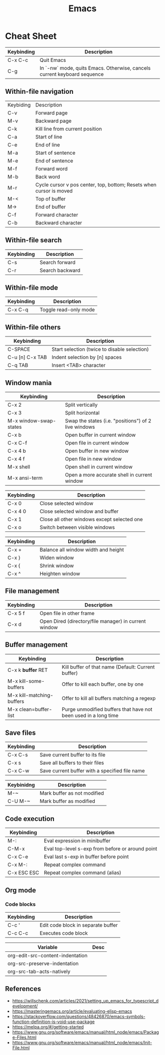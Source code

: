 :PROPERTIES:
:ID:       303ac415-4546-4fdf-bfcb-46c83ca4afc0
:END:
#+title: Emacs

* Cheat Sheet

| Keybinding | Description                                                              |
|------------+--------------------------------------------------------------------------|
| C-x C-c    | Quit Emacs                                                               |
| C-g        | In `-nw` mode, quits Emacs. Otherwise, cancels current keyboard sequence |


** Within-file navigation

| Keybiding | Description                                                         |
| C-v       | Forward page                                                        |
| M-v       | Backward page                                                       |
| C-k       | Kill line from current position                                     |
| C-a       | Start of line                                                       |
| C-e       | End of line                                                         |
| M-a       | Start of sentence                                                   |
| M-e       | End of sentence                                                     |
| M-f       | Forward word                                                        |
| M-b       | Back word                                                           |
| M-r       | Cycle cursor v pos center, top, bottom; Resets when cursor is moved |
| M-<       | Top of buffer                                                       |
| M->       | End of buffer                                                       |
| C-f       | Forward character                                                   |
| C-b       | Backward character                                                  |


** Within-file search

| Keybinding | Description     |
|------------+-----------------|
| C-s        | Search forward  |
| C-r        | Search backward |


** Within-file mode

| Keybinding | Description           |
|------------+-----------------------|
| C-x C-q    | Toggle read-only mode |


** Within-file others

| Keybinding      | Description                                  |
|-----------------+----------------------------------------------|
| C-SPACE         | Start selection (twice to disable selection) |
| C-u [n] C-x TAB | Indent selection by [n] spaces               |
| C-q TAB         | Insert <TAB> character                       |


** Window mania

| Keybinding             | Description                                          |
|------------------------+------------------------------------------------------|
| C-x 2                  | Split vertically                                     |
| C-x 3                  | Split horizontal                                     |
| M-x window-swap-states | Swap the states (i.e. "positions") of 2 live windows |
| C-x b                  | Open buffer in current window                        |
| C-x C-f                | Open file in current window                          |
| C-x 4 b                | Open buffer in new window                            |
| C-x 4 f                | Open file in new window                              |
| M-x shell              | Open shell in current window                         |
| M-x ansi-term          | Open a more accurate shell in current window         |


| Keybinding | Description                                 |
|------------+---------------------------------------------|
| C-x 0      | Close selected window                       |
| C-x 4 0    | Close selected window and buffer            |
| C-x 1      | Close all other windows except selected one |
| C-x o      | Switch between visible windows              |


| Keybinding | Description                         |
|------------+-------------------------------------|
| C-x +      | Balance all window width and height |
| C-x }      | Widen window                        |
| C-x {      | Shrink window                       |
| C-x ^      | Heighten window                     |


** File management

| Keybinding | Description                                           |
|------------+-------------------------------------------------------|
| C-x 5 f    | Open file in other frame                              |
| C-x d      | Open Dired (directory/file manager) in current window |


** Buffer management

| Keybinding                | Description                                                     |
|---------------------------+-----------------------------------------------------------------|
| C-x k *buffer* RET        | Kill buffer of that name (Default: Current buffer)              |
| M-x kill-some-buffers     | Offer to kill each buffer, one by one                           |
| M-x kill-matching-buffers | Offer to kill all buffers matching a regexp                     |
| M-x clean=buffer-list     | Purge unmodified buffers that have not been used in a long time |


** Save files

| Keybinding | Description                                    |
|------------+------------------------------------------------|
| C-x C-s    | Save current buffer to its file                |
| C-x s      | Save all buffers to their files                |
| C-x C-w    | Save current buffer with a specified file name |


| Keybinidng | Description                 |
|------------+-----------------------------|
| M-~        | Mark buffer as not modified |
| C-U M-~    | Mark buffer as modified     |


** Code execution

| Keybinding  | Description                                      |
|-------------+--------------------------------------------------|
| M-:         | Eval expression in minibuffer                    |
| C-M-x       | Eval top-level s-exp from before or around point |
| C-x C-e     | Eval last s-exp in buffer before point           |
| C-x M-:     | Repeat complex command                           |
| C-x ESC ESC | Repeat complex command (alias)                   |


** Org mode

*** Code blocks

| Keybinding | Description                        |
|------------+------------------------------------|
| C-c '      | Edit code block in separate buffer |
| C-c C-c    | Executes code block                |


| Variable                         | Desc |
|----------------------------------+------|
| org-edit-src-content-indentation |      |
| org-src-preserve-indentation     |      |
| org-src-tab-acts-natively        |      |


** References
- https://willschenk.com/articles/2021/setting_up_emacs_for_typescript_development/
- https://masteringemacs.org/article/evaluating-elisp-emacs
- https://stackoverflow.com/questions/48426870/emacs-symbols-function-definition-is-void-use-package
- https://melpa.org/#/getting-started
- https://www.gnu.org/software/emacs/manual/html_node/emacs/Package-Files.html
- https://www.gnu.org/software/emacs/manual/html_node/emacs/Init-File.html
